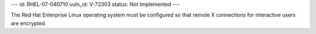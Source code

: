 ---
id: RHEL-07-040710
vuln_id: V-72303
status: Not Implemented
---

The Red Hat Enterprise Linux operating system must be configured so that remote X connections for interactive users are encrypted.
